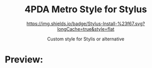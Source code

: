 #+STARTUP: nofold
#+HTML: <div align="center">

* 4PDA Metro Style for Stylus
[[https://raw.githubusercontent.com/OneGameKoTT/4pda-metro/main/4pda.user.css][https://img.shields.io/badge/Stylus-Install-%23f67.svg?longCache=true&style=flat]]

Custom style for Stylis or alternative

#+HTML: </div>

* Preview:

#+HTML: <img src="https://raw.githubusercontent.com/OneGameKoTT/4pda-metro/main/padoru1.jpg" alt="Preview 1">
#+HTML: <img src="https://raw.githubusercontent.com/OneGameKoTT/4pda-metro/main/padoru2.jpg" alt="Preview 2">
#+HTML: <img src="https://raw.githubusercontent.com/OneGameKoTT/4pda-metro/main/padoru3.png" alt="Preview 3">
#+HTML: <img src="https://raw.githubusercontent.com/OneGameKoTT/4pda-metro/main/padoru4.png" alt="Preview 4">
